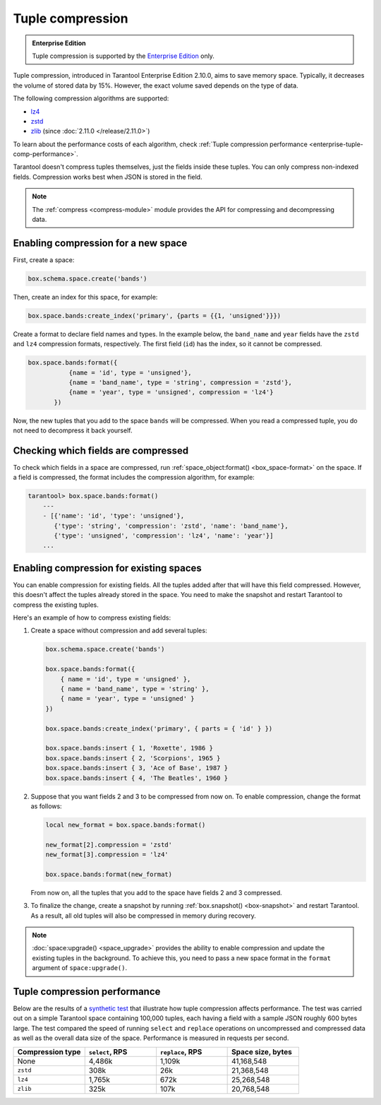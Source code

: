 .. _tuple_compression:

Tuple compression
=================

..  admonition:: Enterprise Edition
    :class: fact

    Tuple compression is supported by the `Enterprise Edition <https://www.tarantool.io/compare/>`_ only.

Tuple compression, introduced in Tarantool Enterprise Edition 2.10.0, aims to save memory space.
Typically, it decreases the volume of stored data by 15%.
However, the exact volume saved depends on the type of data.

The following compression algorithms are supported:

*   `lz4 <https://en.wikipedia.org/wiki/LZ4_(compression_algorithm)>`_
*   `zstd <https://en.wikipedia.org/wiki/Zstd>`_
*   `zlib <https://en.wikipedia.org/wiki/Zlib>`_ (since :doc:`2.11.0 </release/2.11.0>`)

To learn about the performance costs of each algorithm,
check :ref:`Tuple compression performance <enterprise-tuple-comp-performance>`.

Tarantool doesn't compress tuples themselves, just the fields inside these tuples.
You can only compress non-indexed fields.
Compression works best when JSON is stored in the field.

.. note::

    The :ref:`compress <compress-module>` module provides the API for compressing and decompressing data.


.. _compression_new_space:

Enabling compression for a new space
------------------------------------

First, create a space:

..  code-block:: lua

    box.schema.space.create('bands')

Then, create an index for this space, for example:

..  code-block:: lua

    box.space.bands:create_index('primary', {parts = {{1, 'unsigned'}}})

Create a format to declare field names and types.
In the example below, the ``band_name`` and ``year`` fields have the ``zstd`` and ``lz4`` compression formats, respectively.
The first field (``id``) has the index, so it cannot be compressed.

..  code-block:: lua

    box.space.bands:format({
               {name = 'id', type = 'unsigned'},
               {name = 'band_name', type = 'string', compression = 'zstd'},
               {name = 'year', type = 'unsigned', compression = 'lz4'}
           })

Now, the new tuples that you add to the space ``bands`` will be compressed.
When you read a compressed tuple, you do not need to decompress it back yourself.



.. _checking_which_fields_are_compressed:

Checking which fields are compressed
------------------------------------

To check which fields in a space are compressed, run
:ref:`space_object:format() <box_space-format>` on the space.
If a field is compressed, the format includes the compression algorithm, for example:

..  code-block:: tarantoolsession

    tarantool> box.space.bands:format()
        ---
        - [{'name': 'id', 'type': 'unsigned'},
           {'type': 'string', 'compression': 'zstd', 'name': 'band_name'},
           {'type': 'unsigned', 'compression': 'lz4', 'name': 'year'}]
        ...



.. _compression_existing_spaces:

Enabling compression for existing spaces
----------------------------------------

You can enable compression for existing fields.
All the tuples added after that will have this field compressed.
However, this doesn't affect the tuples already stored in the space.
You need to make the snapshot and restart Tarantool to compress the existing tuples.

Here's an example of how to compress existing fields:

1.  Create a space without compression and add several tuples:

    ..  code-block:: lua

        box.schema.space.create('bands')

        box.space.bands:format({
            { name = 'id', type = 'unsigned' },
            { name = 'band_name', type = 'string' },
            { name = 'year', type = 'unsigned' }
        })

        box.space.bands:create_index('primary', { parts = { 'id' } })

        box.space.bands:insert { 1, 'Roxette', 1986 }
        box.space.bands:insert { 2, 'Scorpions', 1965 }
        box.space.bands:insert { 3, 'Ace of Base', 1987 }
        box.space.bands:insert { 4, 'The Beatles', 1960 }

2.  Suppose that you want fields 2 and 3 to be compressed from now on.
    To enable compression, change the format as follows:

    ..  code-block:: lua

        local new_format = box.space.bands:format()

        new_format[2].compression = 'zstd'
        new_format[3].compression = 'lz4'

        box.space.bands:format(new_format)

    From now on, all the tuples that you add to the space have fields 2 and 3 compressed.

3.  To finalize the change, create a snapshot by running
    :ref:`box.snapshot() <box-snapshot>` and restart Tarantool.
    As a result, all old tuples will also be compressed in memory during recovery.

..  note::

    :doc:`space:upgrade() <space_upgrade>` provides the ability to enable compression
    and update the existing tuples in the background.
    To achieve this, you need to pass a new space format in the ``format`` argument of ``space:upgrade()``.


..  _enterprise-tuple-comp-performance:

Tuple compression performance
-----------------------------

Below are the results of a `synthetic test <https://github.com/tarantool/doc/blob/latest/doc/code_snippets/test/performance/compression_speed.lua>`_ that illustrate how tuple compression affects performance.
The test was carried out on a simple Tarantool space containing 100,000 tuples,
each having a field with a sample JSON roughly 600 bytes large.
The test compared the speed of running ``select`` and ``replace`` operations on uncompressed and compressed data
as well as the overall data size of the space.
Performance is measured in requests per second.

..  container:: table

    ..  list-table::
        :widths: 25 25 25 25
        :header-rows: 1

        *   -   Compression type
            -   ``select``, RPS
            -   ``replace``, RPS
            -   Space size, bytes
        *   -   None
            -   4,486k
            -   1,109k
            -   41,168,548
        *   -   ``zstd``
            -   308k
            -   26k
            -   21,368,548
        *   -   ``lz4``
            -   1,765k
            -   672k
            -   25,268,548
        *   -   ``zlib``
            -   325k
            -   107k
            -   20,768,548

